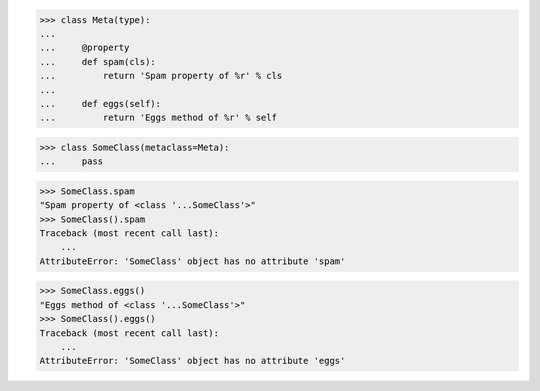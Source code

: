 >>> class Meta(type):
...
...     @property
...     def spam(cls):
...         return 'Spam property of %r' % cls
...
...     def eggs(self):
...         return 'Eggs method of %r' % self


>>> class SomeClass(metaclass=Meta):
...     pass

>>> SomeClass.spam
"Spam property of <class '...SomeClass'>"
>>> SomeClass().spam
Traceback (most recent call last):
    ...
AttributeError: 'SomeClass' object has no attribute 'spam'

>>> SomeClass.eggs()
"Eggs method of <class '...SomeClass'>"
>>> SomeClass().eggs()
Traceback (most recent call last):
    ...
AttributeError: 'SomeClass' object has no attribute 'eggs'
